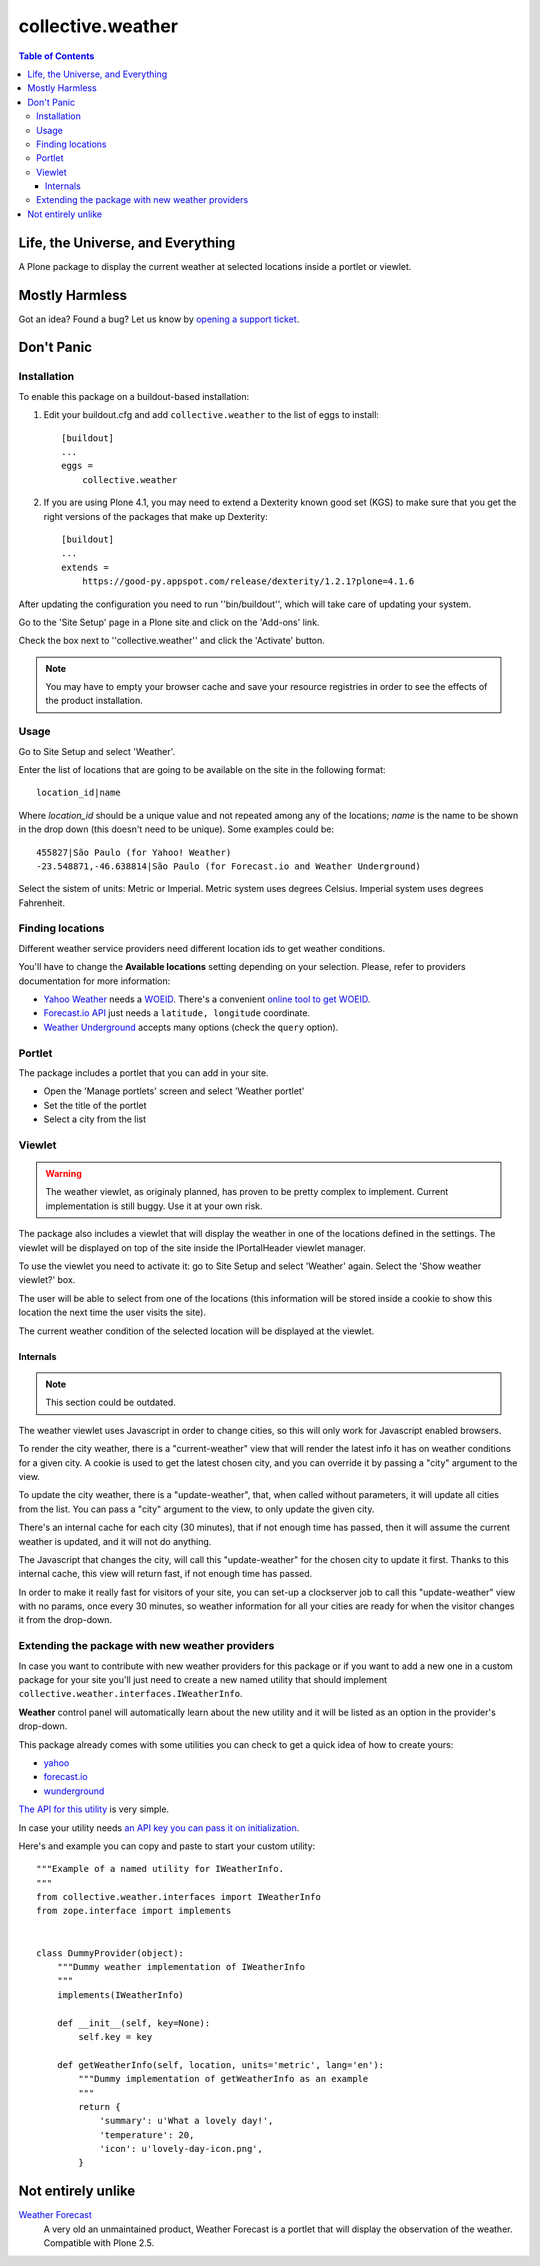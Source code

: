 ******************
collective.weather
******************

.. contents:: Table of Contents

Life, the Universe, and Everything
----------------------------------

A Plone package to display the current weather at selected locations inside a
portlet or viewlet.

Mostly Harmless
---------------

.. image:: https://secure.travis-ci.org/collective/collective.weather.png?branch=master
    :target: http://travis-ci.org/collective/collective.weather

.. image:: https://coveralls.io/repos/collective/collective.weather/badge.png?branch=master
    :target: https://coveralls.io/r/collective/collective.weather

Got an idea? Found a bug? Let us know by `opening a support ticket`_.

Don't Panic
-----------

Installation
^^^^^^^^^^^^

To enable this package on a buildout-based installation:

#. Edit your buildout.cfg and add ``collective.weather`` to the list of eggs
   to install::

    [buildout]
    ...
    eggs =
        collective.weather

#. If you are using Plone 4.1, you may need to extend a Dexterity known good
   set (KGS) to make sure that you get the right versions of the packages that
   make up Dexterity::

    [buildout]
    ...
    extends =
        https://good-py.appspot.com/release/dexterity/1.2.1?plone=4.1.6

After updating the configuration you need to run ''bin/buildout'', which will
take care of updating your system.

Go to the 'Site Setup' page in a Plone site and click on the 'Add-ons' link.

Check the box next to ''collective.weather'' and click the 'Activate' button.

.. Note::
    You may have to empty your browser cache and save your resource registries
    in order to see the effects of the product installation.

Usage
^^^^^

Go to Site Setup and select 'Weather'.

Enter the list of locations that are going to be available on the site in the
following format::

    location_id|name

Where *location_id* should be a unique value and not repeated among any of the
locations; *name* is the name to be shown in the drop down (this doesn't need
to be unique). Some examples could be::

    455827|São Paulo (for Yahoo! Weather)
    -23.548871,-46.638814|São Paulo (for Forecast.io and Weather Underground)

Select the sistem of units: Metric or Imperial. Metric system uses degrees
Celsius. Imperial system uses degrees Fahrenheit.

Finding locations
^^^^^^^^^^^^^^^^^

Different weather service providers need different location ids to get
weather conditions.

You'll have to change the **Available locations** setting depending on your
selection. Please, refer to providers documentation for more information:

- `Yahoo Weather`_ needs a `WOEID`_. There's a convenient `online tool to
  get WOEID`_.
- `Forecast.io API`_ just needs a ``latitude, longitude`` coordinate.
- `Weather Underground`_ accepts many options (check the ``query`` option).

Portlet
^^^^^^^

The package includes a portlet that you can add in your site.

- Open the 'Manage portlets' screen and select 'Weather portlet'
- Set the title of the portlet
- Select a city from the list

.. image:: https://raw.github.com/collective/collective.weather/master/portlet.png
    :align: center
    :alt: The Weather portlet

Viewlet
^^^^^^^

.. Warning::
    The weather viewlet, as originaly planned, has proven to be pretty complex
    to implement. Current implementation is still buggy. Use it at your own
    risk.

The package also includes a viewlet that will display the weather in one of
the locations defined in the settings. The viewlet will be displayed on top of
the site inside the IPortalHeader viewlet manager.

To use the viewlet you need to activate it: go to Site Setup and select
'Weather' again. Select the 'Show weather viewlet?' box.

The user will be able to select from one of the locations (this information
will be stored inside a cookie to show this location the next time the user
visits the site).

The current weather condition of the selected location will be displayed at
the viewlet.

.. image:: https://raw.github.com/collective/collective.weather/master/viewlet.png
    :align: center
    :alt: The Weather viewlet

Internals
+++++++++

.. Note::
    This section could be outdated.

The weather viewlet uses Javascript in order to change cities, so this will
only work for Javascript enabled browsers.

To render the city weather, there is a "current-weather" view that will
render the latest info it has on weather conditions for a given city.
A cookie is used to get the latest chosen city, and you can override it
by passing a "city" argument to the view.

To update the city weather, there is a "update-weather", that, when called
without parameters, it will update all cities from the list.
You can pass a "city" argument to the view, to only update the given city.

There's an internal cache for each city (30 minutes), that if not enough
time has passed, then it will assume the current weather is updated, and
it will not do anything.

The Javascript that changes the city, will call this "update-weather" for
the chosen city to update it first. Thanks to this internal cache, this
view will return fast, if not enough time has passed.

In order to make it really fast for visitors of your site, you can set-up
a clockserver job to call this "update-weather" view with no params, once
every 30 minutes, so weather information for all your cities are ready for
when the visitor changes it from the drop-down.

Extending the package with new weather providers
^^^^^^^^^^^^^^^^^^^^^^^^^^^^^^^^^^^^^^^^^^^^^^^^

In case you want to contribute with new weather providers for this package or
if you want to add a new one in a custom package for your site you'll just
need to create a new named utility that should implement
``collective.weather.interfaces.IWeatherInfo``.

**Weather** control panel will automatically learn about the new utility and
it will be listed as an option in the provider's drop-down.

This package already comes with some utilities you can check to get a quick
idea of how to create yours:

- `yahoo <https://github.com/collective/collective.weather/blob/master/src/collective/weather/utilities/yahoo.py>`_
- `forecast.io <https://github.com/collective/collective.weather/blob/master/src/collective/weather/utilities/forecastio.py>`_
- `wunderground <https://github.com/collective/collective.weather/blob/master/src/collective/weather/utilities/wunderground.pyweather>`_

`The API for this utility`_ is very simple.

In case your utility needs `an API key you can pass it on initialization`_.

Here's and example you can copy and paste to start your custom utility::

    """Example of a named utility for IWeatherInfo.
    """
    from collective.weather.interfaces import IWeatherInfo
    from zope.interface import implements


    class DummyProvider(object):
        """Dummy weather implementation of IWeatherInfo
        """
        implements(IWeatherInfo)

        def __init__(self, key=None):
            self.key = key

        def getWeatherInfo(self, location, units='metric', lang='en'):
            """Dummy implementation of getWeatherInfo as an example
            """
            return {
                'summary': u'What a lovely day!',
                'temperature': 20,
                'icon': u'lovely-day-icon.png',
            }

Not entirely unlike
-------------------

`Weather Forecast`_
    A very old an unmaintained product, Weather Forecast is a portlet that
    will display the observation of the weather. Compatible with Plone 2.5.

.. _`Forecast.io API`: https://developer.forecast.io/docs/v2
.. _`online tool to get WOEID`: http://woeid.rosselliot.co.nz/lookup
.. _`opening a support ticket`: https://github.com/collective/collective.weather/issues
.. _`Weather Forecast`: http://plone.org/products/ploneweatherforecast
.. _`Yahoo Weather`: http://developer.yahoo.com/weather/
.. _`Yahoo! Weather`: http://weather.yahoo.com/
.. _an API key you can pass it on initialization: https://github.com/collective/collective.weather/blob/master/src/collective/weather/utilities/forecastio.py#L114
.. _The API for this utility: https://github.com/collective/collective.weather/blob/master/src/collective/weather/interfaces.py#L21
.. _Weather Underground: http://www.wunderground.com/weather/api/d/docs?d=data/index&MR=1
.. _WOEID: http://developer.yahoo.com/geo/geoplanet/guide/concepts.html#woeids
